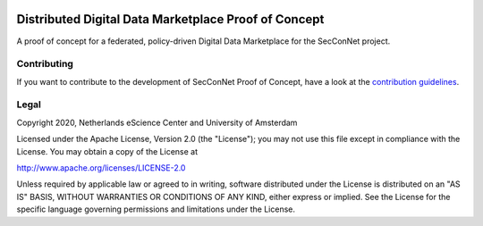 .. image:: https://img.shields.io/badge/github-repo-000.svg?logo=github&labelColor=gray&color=blue
   :target: https://github.com/SecConNet/proof_of_concept
   :alt: GitHub Badge

.. image:: https://github.com/SecConNet/proof_of_concept/workflows/Continuous%20Integration/badge.svg
   :target: https://github.com/SecConNet/proof_of_concept/actions?query=workflow%3A%22Continuous+Integration%22
   :alt: Continuous Integration Badge

.. image:: https://img.shields.io/github/license/SecConNet/proof_of_concept
   :target: https://github.com/SecConNet/proof_of_concept
   :alt: License Badge

################################################################################
Distributed Digital Data Marketplace Proof of Concept
################################################################################

A proof of concept for a federated, policy-driven Digital Data Marketplace for
the SecConNet project.


Contributing
************

If you want to contribute to the development of SecConNet Proof of Concept,
have a look at the `contribution guidelines <CONTRIBUTING.rst>`_.

Legal
*****

Copyright 2020, Netherlands eScience Center and University of Amsterdam

Licensed under the Apache License, Version 2.0 (the "License");
you may not use this file except in compliance with the License.
You may obtain a copy of the License at

http://www.apache.org/licenses/LICENSE-2.0

Unless required by applicable law or agreed to in writing, software
distributed under the License is distributed on an "AS IS" BASIS,
WITHOUT WARRANTIES OR CONDITIONS OF ANY KIND, either express or implied.
See the License for the specific language governing permissions and
limitations under the License.

